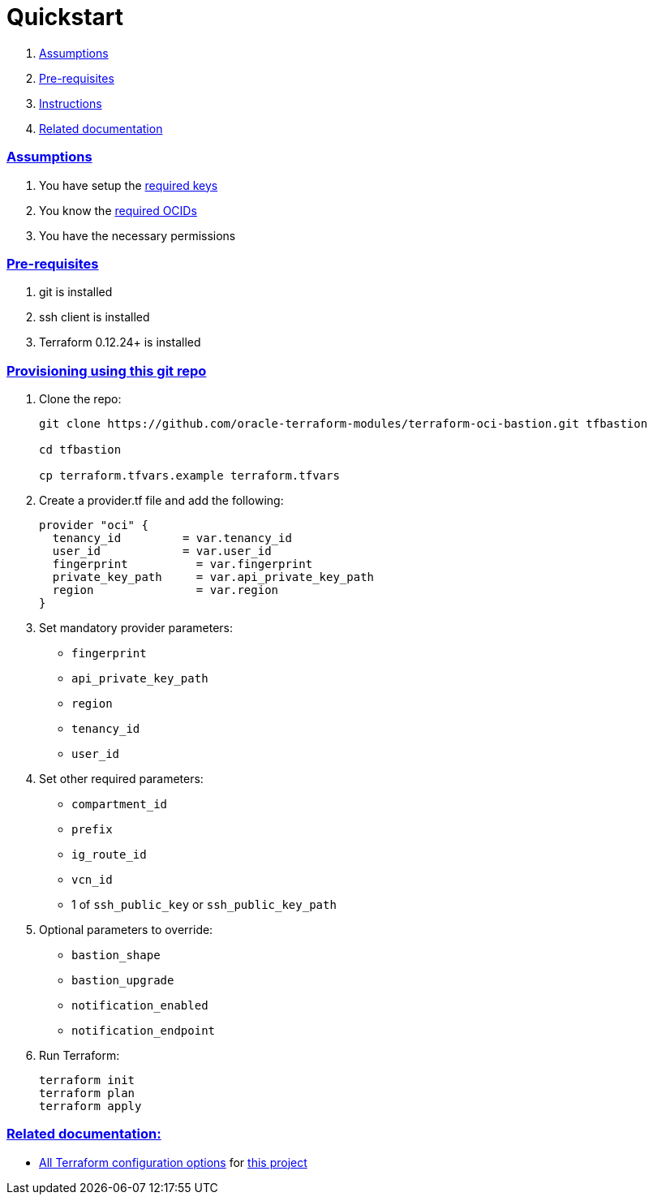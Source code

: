 = Quickstart

:idprefix:
:idseparator: -
:sectlinks:


:uri-repo: https://github.com/oracle-terraform-modules/terraform-oci-bastion
:uri-rel-file-base: link:{uri-repo}/blob/master
:uri-rel-tree-base: link:{uri-repo}/tree/master
:uri-docs: {uri-rel-file-base}/docs
:uri-oci-keys: https://docs.cloud.oracle.com/iaas/Content/API/Concepts/apisigningkey.htm
:uri-oci-ocids: https://docs.cloud.oracle.com/iaas/Content/API/Concepts/apisigningkey.htm#five
:uri-terraform: https://www.terraform.io
:uri-terraform-oci: https://www.terraform.io/docs/providers/oci/index.html
:uri-terraform-options: {uri-docs}/terraformoptions.adoc
:uri-variables: {uri-rel-file-base}/variables.tf

. link:#assumptions[Assumptions]
. link:#pre-requisites[Pre-requisites]
. link:#instructions[Instructions]
. link:#related-documentation[Related documentation]

=== Assumptions

1. You have setup the {uri-oci-keys}[required keys]
2. You know the {uri-oci-ocids}[required OCIDs]
3. You have the necessary permissions

=== Pre-requisites

1. git is installed
2. ssh client is installed
3. Terraform 0.12.24+ is installed

=== Provisioning using this git repo

. Clone the repo:

+
[source,bash]
----
git clone https://github.com/oracle-terraform-modules/terraform-oci-bastion.git tfbastion

cd tfbastion

cp terraform.tfvars.example terraform.tfvars
----

. Create a provider.tf file and add the following:

+
[source,hcl]
----
provider "oci" {
  tenancy_id         = var.tenancy_id
  user_id            = var.user_id
  fingerprint          = var.fingerprint
  private_key_path     = var.api_private_key_path
  region               = var.region
}
----

. Set mandatory provider parameters:

* `fingerprint`
* `api_private_key_path`
* `region`
* `tenancy_id`
* `user_id`

. Set other required parameters:

* `compartment_id`
* `prefix`
* `ig_route_id`
* `vcn_id`
* 1 of `ssh_public_key` or `ssh_public_key_path`


. Optional parameters to override:

* `bastion_shape`
* `bastion_upgrade`
* `notification_enabled`
* `notification_endpoint`

. Run Terraform:

+
[source,bash]
----
terraform init
terraform plan
terraform apply
----

=== Related documentation:

* {uri-terraform-options}[All Terraform configuration options] for {uri-repo}[this project]
